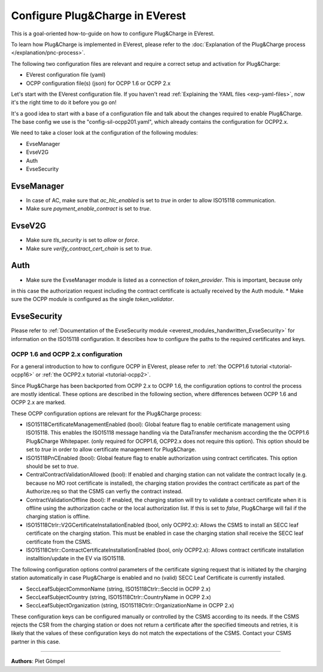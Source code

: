 .. _howto-configure-pnc:

################################
Configure Plug&Charge in EVerest
################################

This is a goal-oriented how-to-guide on how to configure Plug&Charge in EVerest.

To learn how Plug&Charge is implemented in EVerest, please refer to the
:doc:`Explanation of the Plug&Charge process </explanation/pnc-process>`.

The following two configuration files are relevant and require a correct setup and activation for Plug&Charge:

* EVerest configuration file (yaml)
* OCPP configuration file(s) (json) for OCPP 1.6 or OCPP 2.x

Let's start with the EVerest configuration file. If you haven't read
:ref:`Explaining the YAML files <exp-yaml-files>`,
now it's the right time to do it before you go on!

It's a good idea to start with a base of a configuration file and talk about the changes required to enable
Plug&Charge. The base config we use is the "config-sil-ocpp201.yaml", which already contains the configuration
for OCPP2.x.

We need to take a closer look at the configuration of the following modules:

* EvseManager
* EvseV2G
* Auth
* EvseSecurity

EvseManager
===========

* In case of AC, make sure that `ac_hlc_enabled` is set to `true` in order to allow ISO15118 communication.
* Make sure `payment_enable_contract` is set to `true`.

EvseV2G
=======

* Make sure `tls_security` is set to `allow` or `force`.
* Make sure `verify_contract_cert_chain` is set to `true`.

Auth
====

* Make sure the EvseManager module is listed as a connection of `token_provider`. This is important, because only
in this case the authorization request including the contract certificate is actually received by the Auth module.
* Make sure the OCPP module is configured as the single `token_validator`.

EvseSecurity
============

Please refer to :ref:`Documentation of the EvseSecurity module <everest_modules_handwritten_EvseSecurity>` 
for information on the ISO15118 configuration. It describes how to configure the paths to the required certificates and keys.

.. _how-to-configure-pnc-ocpp-configuration:

*************************************
OCPP 1.6 and OCPP 2.x configuration
*************************************

For a general introduction to how to configure OCPP in EVerest, please refer to :ref:`the OCPP1.6 tutorial <tutorial-ocpp16>`
or :ref:`the OCPP2.x tutorial <tutorial-ocpp2>`.

Since Plug&Charge has been backported from OCPP 2.x to OCPP 1.6, the
configuration options to control the process are mostly identical.
These options are described in the following section, where differences
between OCPP 1.6 and OCPP 2.x are marked.

These OCPP configuration options are relevant for the Plug&Charge process:

* ISO15118CertificateManagementEnabled (bool): Global feature flag to enable
  certificate management using ISO15118. This enables the ISO15118 message handling
  via the DataTransfer mechanism according the the OCPP1.6 Plug&Charge Whitepaper.
  (only required for OCPP1.6, OCPP2.x does not require this option). This option
  should be set to `true` in order to allow certificate management for Plug&Charge.
* ISO15118PnCEnabled (bool): Global feature flag to enable authorization using 
  contract certificates. This option should be set to `true`.
* CentralContractValidationAllowed (bool): If enabled and charging station can
  not validate the contract locally (e.g. because no MO root certificate is
  installed), the charging station provides the contract certificate as part
  of the Authorize.req so that the CSMS can verfiy the contract instead.
* ContractValidationOffline (bool): If enabled, the charging station will try
  to validate a contract certificate when it is offline using the authorization
  cache or the local authorization list. If this is set to `false`, Plug&Charge
  will fail if the charging station is offline.
* ISO15118Ctrlr::V2GCertificateInstallationEnabled (bool, only OCPP2.x):
  Allows the CSMS to install an SECC leaf certificate on the charging station.
  This must be enabled in case the charging station shall receive the SECC leaf
  certificate from the CSMS.
* ISO15118Ctrlr::ContractCertificateInstallationEnabled (bool, only OCPP2.x):
  Allows contract certificate installation installtion/update in the EV
  via ISO15118.

The following configuration options control parameters of the certificate
signing request that is initiated by the charging station automatically in case
Plug&Charge is enabled and no (valid) SECC Leaf Certificate is currently installed.

* SeccLeafSubjectCommonName (string, ISO15118Ctrlr::SeccId in OCPP 2.x)
* SeccLeafSubjectCountry (string, ISO15118Ctrlr::CountryName in OCPP 2.x)
* SeccLeafSubjectOrganization (string, ISO15118Ctrlr::OrganizationName in OCPP 2.x)

These configuration keys can be configured manually or controlled by the CSMS according to its needs. If the CSMS rejects the CSR
from the charging station or does not return a certificate after the specified timeouts and retries, it is likely that the values
of these configuration keys do not match the expectations of the CSMS. Contact your CSMS partner in this case.

----------------------------------------

**Authors**: Piet Gömpel
